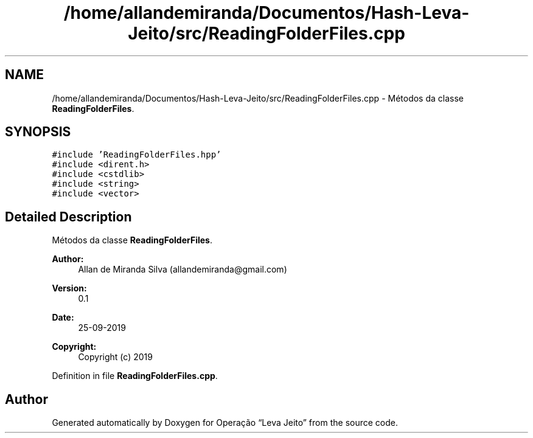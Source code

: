 .TH "/home/allandemiranda/Documentos/Hash-Leva-Jeito/src/ReadingFolderFiles.cpp" 3 "Fri Sep 27 2019" "Operação “Leva Jeito”" \" -*- nroff -*-
.ad l
.nh
.SH NAME
/home/allandemiranda/Documentos/Hash-Leva-Jeito/src/ReadingFolderFiles.cpp \- Métodos da classe \fBReadingFolderFiles\fP\&.  

.SH SYNOPSIS
.br
.PP
\fC#include 'ReadingFolderFiles\&.hpp'\fP
.br
\fC#include <dirent\&.h>\fP
.br
\fC#include <cstdlib>\fP
.br
\fC#include <string>\fP
.br
\fC#include <vector>\fP
.br

.SH "Detailed Description"
.PP 
Métodos da classe \fBReadingFolderFiles\fP\&. 


.PP
\fBAuthor:\fP
.RS 4
Allan de Miranda Silva (allandemiranda@gmail.com) 
.RE
.PP
\fBVersion:\fP
.RS 4
0\&.1 
.RE
.PP
\fBDate:\fP
.RS 4
25-09-2019
.RE
.PP
\fBCopyright:\fP
.RS 4
Copyright (c) 2019 
.RE
.PP

.PP
Definition in file \fBReadingFolderFiles\&.cpp\fP\&.
.SH "Author"
.PP 
Generated automatically by Doxygen for Operação “Leva Jeito” from the source code\&.
